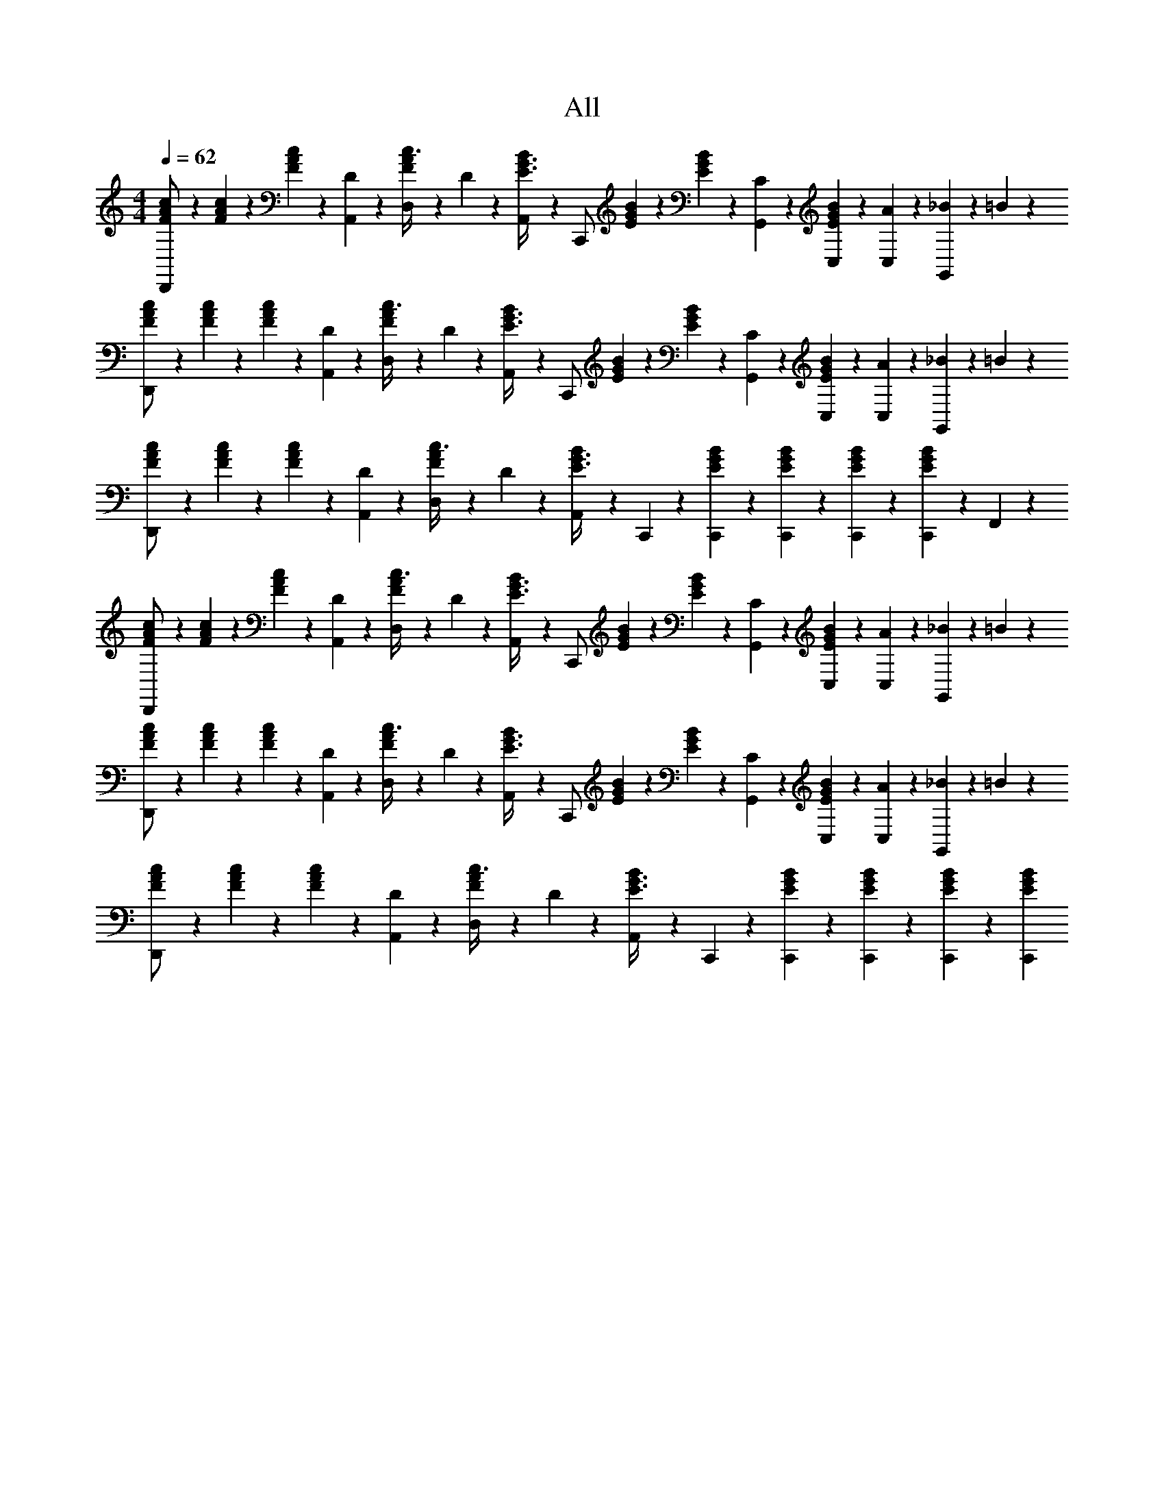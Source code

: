 X: 1
T: All
Z: ABC Generated by Starbound Composer v0.8.6
L: 1/4
M: 4/4
Q: 1/4=62
K: C
[c11/60F11/60A11/60D,,/] z/15 [c11/60F11/60A11/60] z/15 [c11/60F11/60A11/60] z/15 [D/6A,,11/60] z/12 [F19/60A19/60c3/8D,/] z11/60 D7/30 z/60 [A,,11/60B7/20E3/8G3/8] z/15 [z/4C,,/] [B11/60E11/60G11/60] z/15 [B11/60E11/60G11/60] z/15 [C/6G,,11/60] z/12 [B11/60C,11/60E5/24G5/24] z/15 [A11/60C,11/60] z/15 [_B11/60G,,5/12] z/15 =B11/60 z/15 
[c11/60F11/60A11/60D,,/] z/15 [c11/60F11/60A11/60] z/15 [c11/60F11/60A11/60] z/15 [D/6A,,11/60] z/12 [F19/60A19/60c3/8D,/] z11/60 D7/30 z/60 [A,,11/60B7/20E3/8G3/8] z/15 [z/4C,,/] [B11/60E11/60G11/60] z/15 [B11/60E11/60G11/60] z/15 [C/6G,,11/60] z/12 [B11/60C,11/60E5/24G5/24] z/15 [A11/60C,11/60] z/15 [_B11/60G,,5/12] z/15 =B11/60 z/15 
[c11/60F11/60A11/60D,,/] z/15 [c11/60F11/60A11/60] z/15 [c11/60F11/60A11/60] z/15 [D/6A,,11/60] z/12 [F19/60A19/60c3/8D,/] z11/60 D7/30 z/60 [A,,11/60B7/20E3/8G3/8] z/15 C,,11/60 z/15 [B11/60C,,11/60E11/60G11/60] z/15 [B11/60C,,11/60E11/60G11/60] z/15 [B11/60C,,11/60E11/60G11/60] z/15 [C,,11/60B5/24E5/24G5/24] z17/30 F,,11/60 z/15 
[c11/60F11/60A11/60D,,/] z/15 [c11/60F11/60A11/60] z/15 [c11/60F11/60A11/60] z/15 [D/6A,,11/60] z/12 [F19/60A19/60c3/8D,/] z11/60 D7/30 z/60 [A,,11/60B7/20E3/8G3/8] z/15 [z/4C,,/] [B11/60E11/60G11/60] z/15 [B11/60E11/60G11/60] z/15 [C/6G,,11/60] z/12 [B11/60C,11/60E5/24G5/24] z/15 [A11/60C,11/60] z/15 [_B11/60G,,5/12] z/15 =B11/60 z/15 
[c11/60F11/60A11/60D,,/] z/15 [c11/60F11/60A11/60] z/15 [c11/60F11/60A11/60] z/15 [D/6A,,11/60] z/12 [F19/60A19/60c3/8D,/] z11/60 D7/30 z/60 [A,,11/60B7/20E3/8G3/8] z/15 [z/4C,,/] [B11/60E11/60G11/60] z/15 [B11/60E11/60G11/60] z/15 [C/6G,,11/60] z/12 [B11/60C,11/60E5/24G5/24] z/15 [A11/60C,11/60] z/15 [_B11/60G,,5/12] z/15 =B11/60 z/15 
[c11/60F11/60A11/60D,,/] z/15 [c11/60F11/60A11/60] z/15 [c11/60F11/60A11/60] z/15 [D/6A,,11/60] z/12 [F19/60A19/60c3/8D,/] z11/60 D7/30 z/60 [A,,11/60B7/20E3/8G3/8] z/15 C,,11/60 z/15 [B11/60C,,11/60E11/60G11/60] z/15 [B11/60C,,11/60E11/60G11/60] z/15 [B11/60C,,11/60E11/60G11/60] z/15 [C,,11/60B5/24E5/24G5/24] 
